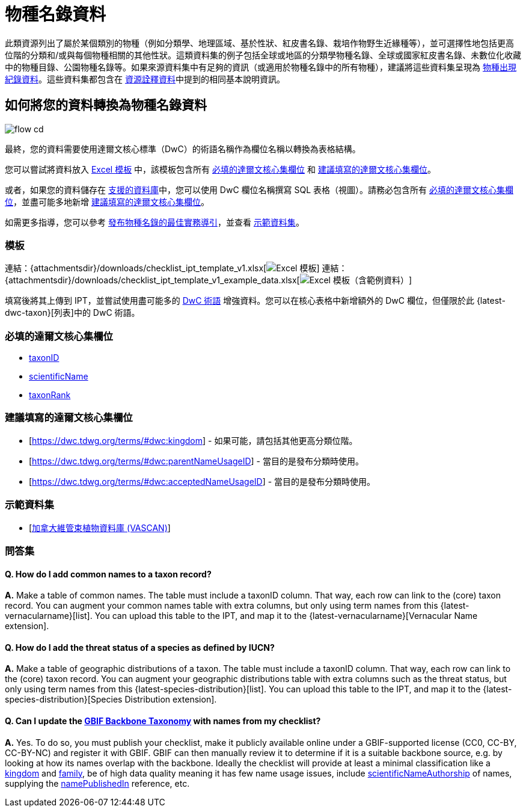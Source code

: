 = 物種名錄資料

此類資源列出了屬於某個類別的物種（例如分類學、地理區域、基於性狀、紅皮書名錄、栽培作物野生近緣種等），並可選擇性地包括更高位階的分類和/或與每個物種相關的其他性狀。這類資料集的例子包括全球或地區的分類學物種名錄、全球或國家紅皮書名錄、未數位化收藏中的物種目錄、公園物種名錄等。如果來源資料集中有足夠的資訊（或適用於物種名錄中的所有物種），建議將這些資料集呈現為 xref:occurrence-data.adoc[物種出現紀錄資料]。這些資料集都包含在 xref:resource-metadata.adoc[資源詮釋資料]中提到的相同基本說明資訊。

== 如何將您的資料轉換為物種名錄資料

image::ipt2/flow-cd.png[]

最終，您的資料需要使用達爾文核心標準（DwC）的術語名稱作為欄位名稱以轉換為表格結構。

您可以嘗試將資料放入 <<Templates,Excel 模板>> 中，該模板包含所有 <<Required DwC Fields,必填的達爾文核心集欄位>> 和 <<Recommended DwC Fields,建議填寫的達爾文核心集欄位>>。

或者，如果您的資料儲存在 xref:database-connection.adoc[支援的資料庫]中，您可以使用 DwC 欄位名稱撰寫 SQL 表格（視圖）。請務必包含所有 <<Required DwC Fields,必填的達爾文核心集欄位>>，並盡可能多地新增 <<Recommended DwC Fields,建議填寫的達爾文核心集欄位>>。

如需更多指導，您可以參考 xref:best-practices-checklists.adoc[發布物種名錄的最佳實務導引]，並查看 <<Exemplar Datasets,示範資料集>>。

=== 模板

連結：{attachmentsdir}/downloads/checklist_ipt_template_v1.xlsx[image:ipt2/excel-template2.png[Excel 模板]] 連結：{attachmentsdir}/downloads/checklist_ipt_template_v1_example_data.xlsx[image:ipt2/excel-template-data2.png[Excel 模板（含範例資料）]]

填寫後將其上傳到 IPT，並嘗試使用盡可能多的 http://rs.tdwg.org/dwc/terms/[DwC 術語] 增強資料。您可以在核心表格中新增額外的 DwC 欄位，但僅限於此 {latest-dwc-taxon}[列表]中的 DwC 術語。

=== 必填的達爾文核心集欄位

* https://dwc.tdwg.org/terms/#dwc:taxonID[taxonID]
* https://dwc.tdwg.org/terms/#dwc:scientificName[scientificName]
* https://dwc.tdwg.org/terms/#dwc:taxonRank[taxonRank]

=== 建議填寫的達爾文核心集欄位

* [https://dwc.tdwg.org/terms/#dwc:kingdom] - 如果可能，請包括其他更高分類位階。
* [https://dwc.tdwg.org/terms/#dwc:parentNameUsageID] - 當目的是發布分類時使用。
* [https://dwc.tdwg.org/terms/#dwc:acceptedNameUsageID] - 當目的是發布分類時使用。

=== 示範資料集

* [https://doi.org/10.5886/zw3aqw[加拿大維管束植物資料庫 (VASCAN)]]

=== 問答集

==== Q. *How do I add common names to a taxon record?*

*A.* Make a table of common names. The table must include a taxonID column. That way, each row can link to the (core) taxon record. You can augment your common names table with extra columns, but only using term names from this {latest-vernacularname}[list]. You can upload this table to the IPT, and map it to the {latest-vernacularname}[Vernacular Name extension].

==== Q. *How do I add the threat status of a species as defined by IUCN?*

*A.* Make a table of geographic distributions of a taxon. The table must include a taxonID column. That way, each row can link to the (core) taxon record. You can augment your geographic distributions table with extra columns such as the threat status, but only using term names from this {latest-species-distribution}[list]. You can upload this table to the IPT, and map it to the {latest-species-distribution}[Species Distribution extension].

==== Q. *Can I update the https://doi.org/10.15468/39omei[GBIF Backbone Taxonomy] with names from my checklist?*

*A.* Yes. To do so, you must publish your checklist, make it publicly available online under a GBIF-supported license (CC0, CC-BY, CC-BY-NC) and register it with GBIF. GBIF can then manually review it to determine if it is a suitable backbone source, e.g. by looking at how its names overlap with the backbone. Ideally the checklist will provide at least a minimal classification like a https://dwc.tdwg.org/terms/#dwc:kingdom[kingdom] and https://dwc.tdwg.org/terms/#dwc:family[family], be of high data quality meaning it has few name usage issues, include https://dwc.tdwg.org/terms/#dwc:scientificNameAuthorship[scientificNameAuthorship] of names, supplying the https://dwc.tdwg.org/terms/#dwc:namePublishedIn[namePublishedIn] reference, etc.
